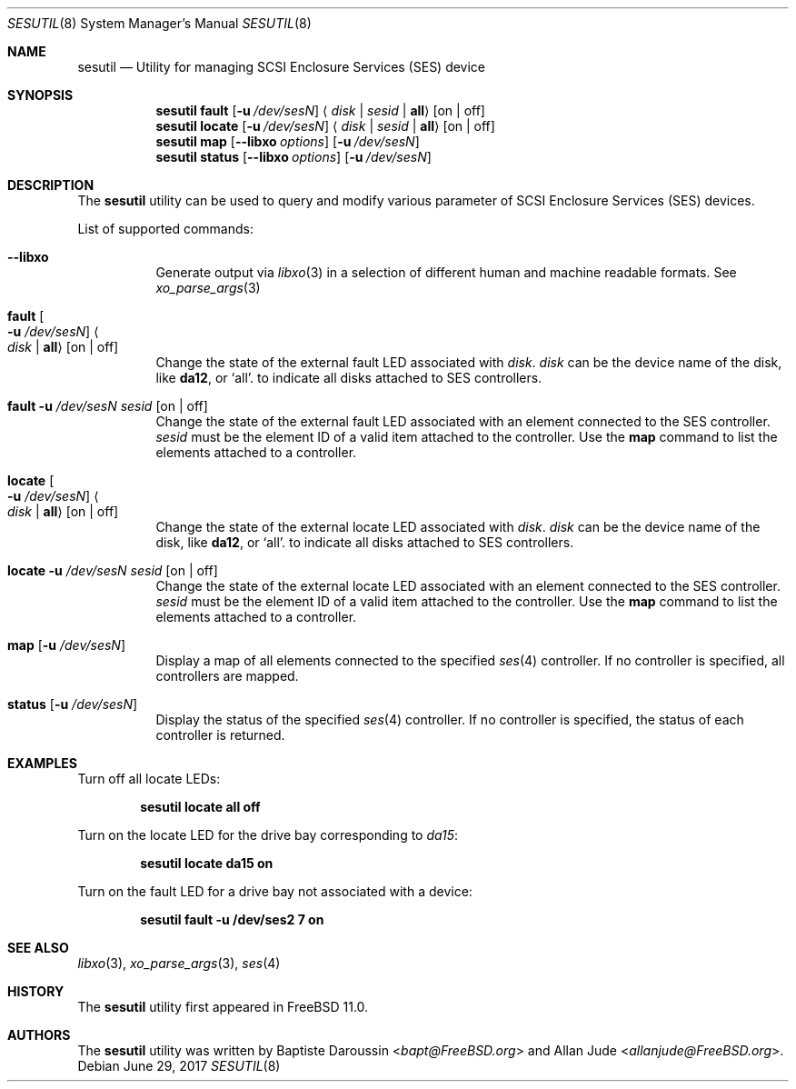 .\" Copyright (c) 2015 Baptiste Daroussin <bapt@FreeBSD.org>
.\" All rights reserved.
.\"
.\" Redistribution and use in source and binary forms, with or without
.\" modification, are permitted provided that the following conditions
.\" are met:
.\" 1. Redistributions of source code must retain the above copyright
.\"    notice, this list of conditions and the following disclaimer.
.\" 2. Redistributions in binary form must reproduce the above copyright
.\"    notice, this list of conditions and the following disclaimer in the
.\"    documentation and/or other materials provided with the distribution.
.\"
.\" THIS SOFTWARE IS PROVIDED BY THE AUTHOR AND CONTRIBUTORS ``AS IS'' AND
.\" ANY EXPRESS OR IMPLIED WARRANTIES, INCLUDING, BUT NOT LIMITED TO, THE
.\" IMPLIED WARRANTIES OF MERCHANTABILITY AND FITNESS FOR A PARTICULAR PURPOSE
.\" ARE DISCLAIMED.  IN NO EVENT SHALL THE AUTHOR OR CONTRIBUTORS BE LIABLE
.\" FOR ANY DIRECT, INDIRECT, INCIDENTAL, SPECIAL, EXEMPLARY, OR CONSEQUENTIAL
.\" DAMAGES (INCLUDING, BUT NOT LIMITED TO, PROCUREMENT OF SUBSTITUTE GOODS
.\" OR SERVICES; LOSS OF USE, DATA, OR PROFITS; OR BUSINESS INTERRUPTION)
.\" HOWEVER CAUSED AND ON ANY THEORY OF LIABILITY, WHETHER IN CONTRACT, STRICT
.\" LIABILITY, OR TORT (INCLUDING NEGLIGENCE OR OTHERWISE) ARISING IN ANY WAY
.\" OUT OF THE USE OF THIS SOFTWARE, EVEN IF ADVISED OF THE POSSIBILITY OF
.\" SUCH DAMAGE.
.\"
.\" $FreeBSD: stable/12/usr.sbin/sesutil/sesutil.8 320478 2017-06-29 18:52:36Z bapt $
.\"
.Dd June 29, 2017
.Dt SESUTIL 8
.Os
.Sh NAME
.Nm sesutil
.Nd Utility for managing SCSI Enclosure Services (SES) device
.Sh SYNOPSIS
.Nm
.Cm fault
.Op Fl u Ar /dev/sesN
.Aq Ar disk | Ar sesid | Li all
.Op on | off
.Nm
.Cm locate
.Op Fl u Ar /dev/sesN
.Aq Ar disk | Ar sesid | Li all
.Op on | off
.Nm
.Cm map
.Op Fl -libxo Ar options
.Op Fl u Ar /dev/sesN
.Nm
.Cm status
.Op Fl -libxo Ar options
.Op Fl u Ar /dev/sesN
.Sh DESCRIPTION
The
.Nm
utility can be used to query and modify various parameter of SCSI Enclosure
Services (SES) devices.
.Pp
List of supported commands:
.Bl -tag -width indent
.It Fl -libxo
Generate output via
.Xr libxo 3
in a selection of different human and machine readable formats.
See
.Xr xo_parse_args 3
.It Cm fault Oo Fl u Ar /dev/sesN Oc Ao Ar disk | Li all Ac Op on | off
Change the state of the external fault LED associated with
.Ar disk .
.Ar disk
can be the device name of the disk, like
.Cm da12 ,
or
.Ql all .
to indicate all disks attached to SES controllers.
.It Cm fault Fl u Ar /dev/sesN Ar sesid Op on | off
Change the state of the external fault LED associated with an element
connected to the SES controller.
.Ar sesid
must be the element ID of a valid item attached to the controller.
Use the
.Cm map
command to list the elements attached to a controller.
.It Cm locate Oo Fl u Ar /dev/sesN Oc Ao Ar disk | Li all Ac Op on | off
Change the state of the external locate LED associated with
.Ar disk .
.Ar disk
can be the device name of the disk, like
.Cm da12 ,
or
.Ql all .
to indicate all disks attached to SES controllers.
.It Cm locate Fl u Ar /dev/sesN Ar sesid Op on | off
Change the state of the external locate LED associated with an element
connected to the SES controller.
.Ar sesid
must be the element ID of a valid item attached to the controller.
Use the
.Cm map
command to list the elements attached to a controller.
.It Cm map Op Fl u Ar /dev/sesN
Display a map of all elements connected to the specified
.Xr ses 4
controller.
If no controller is specified, all controllers are mapped.
.It Cm status Op Fl u Ar /dev/sesN
Display the status of the specified
.Xr ses 4
controller.
If no controller is specified, the status of each controller is returned.
.El
.Sh EXAMPLES
Turn off all locate LEDs:
.Pp
.Dl Nm Cm locate all off
.Pp
Turn on the locate LED for the drive bay corresponding to
.Pa da15 :
.Pp
.Dl Nm Cm locate da15 on
.Pp
Turn on the fault LED for a drive bay not associated with a device:
.Pp
.Dl Nm Cm fault -u /dev/ses2 7 on
.Sh SEE ALSO
.Xr libxo 3 ,
.Xr xo_parse_args 3 ,
.Xr ses 4
.Sh HISTORY
The
.Nm
utility first appeared in
.Fx 11.0 .
.Sh AUTHORS
.An -nosplit
The
.Nm
utility was written by
.An Baptiste Daroussin Aq Mt bapt@FreeBSD.org
and
.An Allan Jude Aq Mt allanjude@FreeBSD.org .
